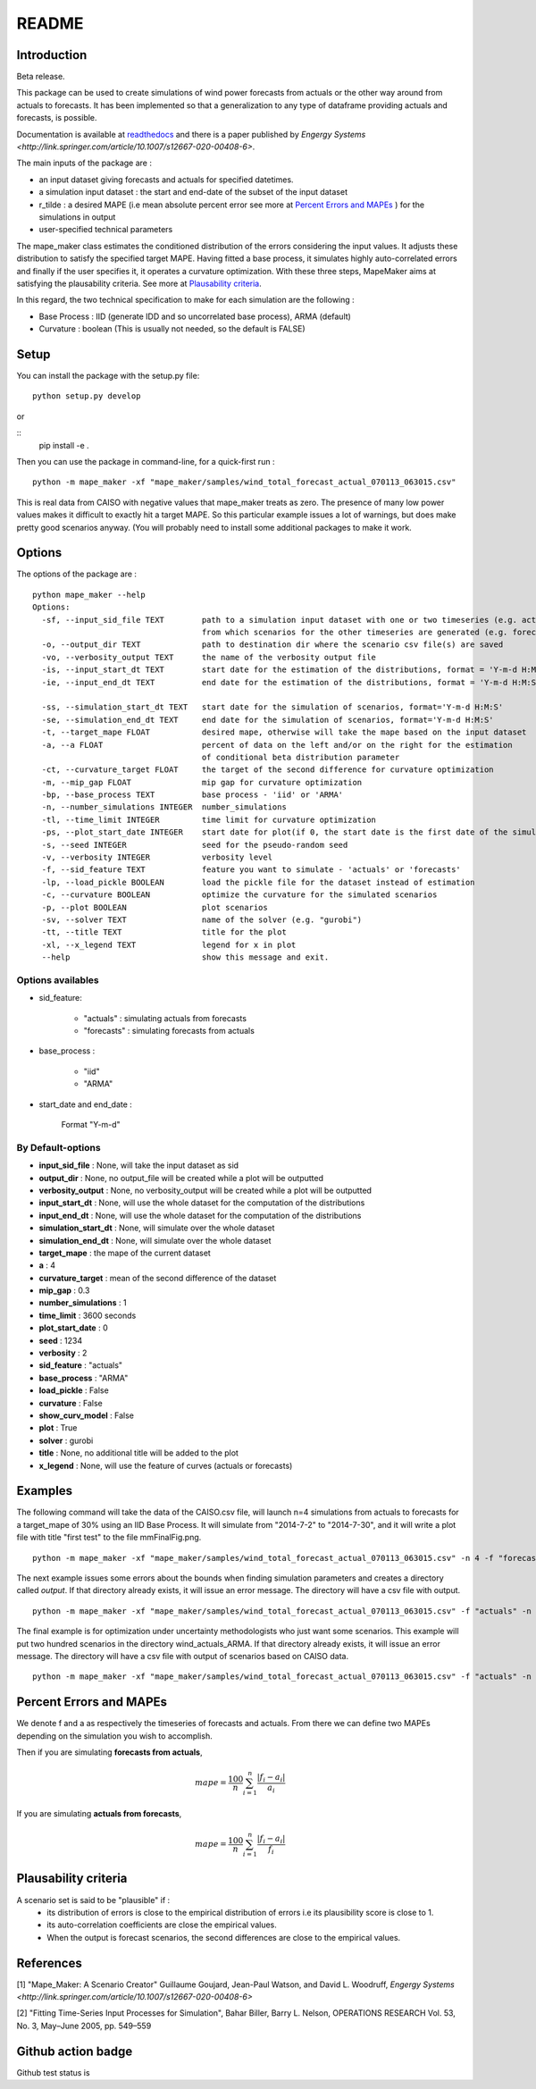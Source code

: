 ******
README
******

Introduction
############

Beta release.

This package can be used to create simulations of wind power forecasts from actuals or the other way around
from actuals to forecasts. It has been implemented so that a generalization to any type of dataframe providing
actuals and forecasts, is possible.

Documentation is available at `readthedocs <https://mape-maker.readthedocs.io/en/latest/>`_ and there is a paper published by `Engergy Systems <http://link.springer.com/article/10.1007/s12667-020-00408-6>`.

The main inputs of the package are :

* an input dataset giving forecasts and actuals for specified datetimes.
* a simulation input dataset : the start and end-date of the subset of the input dataset
* r_tilde : a desired MAPE (i.e mean absolute percent error see more at `Percent Errors and MAPEs`_ ) for the simulations in output
* user-specified technical parameters

The mape_maker class estimates the conditioned distribution of the errors considering the input values.
It adjusts these distribution to satisfy the specified target MAPE. Having fitted a base process, it simulates
highly auto-correlated errors and finally if the user specifies it, it operates a curvature optimization.
With these three steps, MapeMaker aims at satisfying the plausability criteria. See more at `Plausability criteria`_.

In this regard, the two technical specification to make for each simulation are the following :

* Base Process : IID (generate IDD and so uncorrelated base process), ARMA (default)
* Curvature : boolean (This is usually not needed, so the default is FALSE)


Setup
########################

You can install the package with the setup.py file:

::

    python setup.py develop

or

::
    pip install -e .

Then you can use the package in command-line, for a quick-first run :

::

    python -m mape_maker -xf "mape_maker/samples/wind_total_forecast_actual_070113_063015.csv"

This is real data from CAISO with negative values that mape_maker treats as zero. The
presence of many low power values makes it difficult to exactly hit a target MAPE. So this particular example issues a lot of warnings, but does make pretty good
scenarios anyway.
(You will probably need to install some additional packages to make it work.

Options
########################

The options of the package are :

::

    python mape_maker --help
    Options:
      -sf, --input_sid_file TEXT        path to a simulation input dataset with one or two timeseries (e.g. actuals),
                                        from which scenarios for the other timeseries are generated (e.g. forecasts)
      -o, --output_dir TEXT             path to destination dir where the scenario csv file(s) are saved
      -vo, --verbosity_output TEXT      the name of the verbosity output file
      -is, --input_start_dt TEXT        start date for the estimation of the distributions, format = 'Y-m-d H:M:S'
      -ie, --input_end_dt TEXT          end date for the estimation of the distributions, format = 'Y-m-d H:M:S'

      -ss, --simulation_start_dt TEXT   start date for the simulation of scenarios, format='Y-m-d H:M:S'
      -se, --simulation_end_dt TEXT     end date for the simulation of scenarios, format='Y-m-d H:M:S'
      -t, --target_mape FLOAT           desired mape, otherwise will take the mape based on the input dataset
      -a, --a FLOAT                     percent of data on the left and/or on the right for the estimation
                                        of conditional beta distribution parameter
      -ct, --curvature_target FLOAT     the target of the second difference for curvature optimization
      -m, --mip_gap FLOAT               mip gap for curvature optimization
      -bp, --base_process TEXT          base process - 'iid' or 'ARMA'
      -n, --number_simulations INTEGER  number_simulations
      -tl, --time_limit INTEGER         time limit for curvature optimization
      -ps, --plot_start_date INTEGER    start date for plot(if 0, the start date is the first date of the simulations)
      -s, --seed INTEGER                seed for the pseudo-random seed
      -v, --verbosity INTEGER           verbosity level
      -f, --sid_feature TEXT            feature you want to simulate - 'actuals' or 'forecasts'
      -lp, --load_pickle BOOLEAN        load the pickle file for the dataset instead of estimation
      -c, --curvature BOOLEAN           optimize the curvature for the simulated scenarios
      -p, --plot BOOLEAN                plot scenarios
      -sv, --solver TEXT                name of the solver (e.g. "gurobi")
      -tt, --title TEXT                 title for the plot
      -xl, --x_legend TEXT              legend for x in plot
      --help                            show this message and exit.


Options availables
**********************

* sid_feature:

    - "actuals" : simulating actuals from forecasts
    - "forecasts" : simulating forecasts from actuals

* base_process :

    - "iid"
    - "ARMA"

* start_date and end_date :

    Format "Y-m-d"

By Default-options
**********************

* **input_sid_file**        : None, will take the input dataset as sid
* **output_dir**            : None, no output_file will be created while a plot will be outputted
* **verbosity_output**      : None, no verbosity_output will be created while a plot will be outputted
* **input_start_dt**        : None, will use the whole dataset for the computation of the distributions
* **input_end_dt**          : None, will use the whole dataset for the computation of the distributions
* **simulation_start_dt**   : None, will simulate over the whole dataset
* **simulation_end_dt**     : None, will simulate over the whole dataset
* **target_mape**           : the mape of the current dataset
* **a**                     : 4
* **curvature_target**      : mean of the second difference of the dataset
* **mip_gap**               : 0.3
* **number_simulations**    : 1
* **time_limit**            : 3600 seconds
* **plot_start_date**       : 0
* **seed**                  : 1234
* **verbosity**             : 2
* **sid_feature**           : "actuals"
* **base_process**          : "ARMA"
* **load_pickle**           : False
* **curvature**             : False
* **show_curv_model**       : False
* **plot**                  : True
* **solver**                : gurobi
* **title**                 : None, no additional title will be added to the plot
* **x_legend**              : None, will use the feature of curves (actuals or forecasts)



Examples
########

The following command will take the data of the CAISO.csv file, will launch n=4 simulations
from actuals to forecasts for a target_mape of 30% using an IID Base Process.
It will simulate from "2014-7-2" to "2014-7-30", and  it will
write a plot file with title "first test" to the file mmFinalFig.png.

::

    python -m mape_maker -xf "mape_maker/samples/wind_total_forecast_actual_070113_063015.csv" -n 4 -f "forecasts"  -bp "iid" -t 30 -ss "2014-7-2 00:00:00" -se "2014-7-31 00:00:00" -tt "first test"

The next example issues some errors about the bounds when finding simulation parameters and creates a directory called `output`. If that directory
already exists, it will issue an error message. The directory will have a csv file with output.

::

    python -m mape_maker -xf "mape_maker/samples/wind_total_forecast_actual_070113_063015.csv" -f "actuals" -n 4 -bp "ARMA" -is "2014-6-1 0:0:0" -ie "2014-6-30 23:0:0" --target_mape 30 --output_dir "output"

The final example is for optimization under uncertainty methodologists
who just want some scenarios. This example will put two hundred scenarios
in the directory wind_actuals_ARMA. If that directory
already exists, it will issue an error message. The directory will have a csv file with output of scenarios based on CAISO data.

::

     python -m mape_maker -xf "mape_maker/samples/wind_total_forecast_actual_070113_063015.csv" -f "actuals" -n 200 -bp "ARMA" -o "wind_actuals_ARMA" -s 1234 -ss "2014-7-12 00:00:00" -se "2014-7-13 00:00:00"

    

Percent Errors and MAPEs
########################

We denote f and a as respectively the timeseries of forecasts and actuals. From there we can define two MAPEs depending on the simulation you wish to accomplish.

Then if you are simulating **forecasts from actuals**,

.. math::
    mape = \frac{100}{n} \sum_{i=1}^n \frac{|f_i - a_i|}{a_i}

If you are simulating **actuals from forecasts**,

.. math::
    mape = \frac{100}{n} \sum_{i=1}^n \frac{|f_i - a_i|}{f_i}


Plausability criteria
#####################

A scenario set is said to be "plausible" if :
    - its distribution of errors is close to the empirical distribution of errors i.e its plausibility score is close to 1.
    - its auto-correlation coefficients are close the empirical values.
    - When the output is forecast scenarios, the second differences are close to the empirical values.


References
##########

[1] "Mape_Maker: A Scenario Creator"
Guillaume Goujard, Jean-Paul Watson, and David L. Woodruff,
`Engergy Systems <http://link.springer.com/article/10.1007/s12667-020-00408-6>`


[2] "Fitting Time-Series Input Processes for Simulation", Bahar Biller, Barry L. Nelson, OPERATIONS RESEARCH
Vol. 53, No. 3, May–June 2005, pp. 549–559

Github action badge
###################

Github test status is |githubaction|

.. |githubaction| image:: https://github.com/mape-maker/mape-maker/workflows/mape-maker/badge.svg
